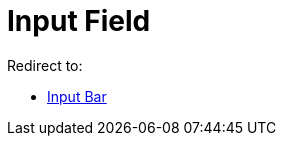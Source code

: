 = Input Field
ifdef::env-github[:imagesdir: /en/modules/ROOT/assets/images]

Redirect to:

* xref:/Input_Bar.adoc[Input Bar]
